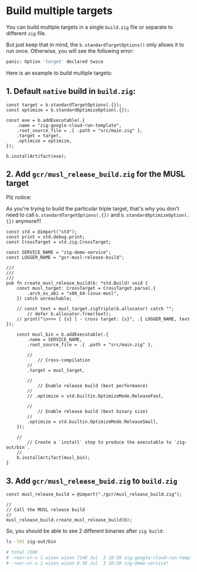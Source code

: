 * Build multiple targets

You can build multiple targets in a single ~build.zig~ file or separate to different =zig= file.

But just keep that in mind, the ~b.standardTargetOptions()~ only allows it to run once. Otherwise, you will see the following error:

#+BEGIN_SRC bash
  panic: Option 'target' declared twice
#+END_SRC


Here is an example to build multiple targets:

** 1. Default =native= build in ~build.zig~:

#+BEGIN_SRC zig
  const target = b.standardTargetOptions(.{});
  const optimize = b.standardOptimizeOption(.{});

  const exe = b.addExecutable(.{
      .name = "zig-google-cloud-run-template",
      .root_source_file = .{ .path = "src/main.zig" },
      .target = target,
      .optimize = optimize,
  });

  b.installArtifact(exe);
#+END_SRC



** 2. Add ~gcr/musl_release_build.zig~ for the MUSL target

Plz notice:

As you're trying to build the particular triple target, that's why you don't need to call ~b.standardTargetOptions(.{})~ and ~b.standardOptimizeOption(.{})~ anymore!!!


#+BEGIN_SRC zig
  const std = @import("std");
  const print = std.debug.print;
  const CrossTarget = std.zig.CrossTarget;

  const SERVICE_NAME = "zig-demo-service";
  const LOGGER_NAME = "gcr-musl-release-build";

  ///
  ///
  ///
  pub fn create_musl_release_build(b: *std.Build) void {
      const musl_target: CrossTarget = CrossTarget.parse(.{
          .arch_os_abi = "x86_64-linux-musl",
      }) catch unreachable;

      // const text = musl_target.zigTriple(b.allocator) catch "";
          // defer b.allocator.free(text);
      // print("\n>>> [ {s} ] - cross target: {s}", .{ LOGGER_NAME, text });

      const musl_bin = b.addExecutable(.{
          .name = SERVICE_NAME,
          .root_source_file = .{ .path = "src/main.zig" },

          //
              // Cross-compilation
          //
          .target = musl_target,

          //
              // Enable release build (best performance)
          //
          // .optimize = std.builtin.OptimizeMode.ReleaseFast,

          //
              // Enable release build (best binary size)
          //
          .optimize = std.builtin.OptimizeMode.ReleaseSmall,
      });

      //
          // Create a `install` step to produce the executable to `zig-out/bin`.
      //
      b.installArtifact(musl_bin);
  }
#+END_SRC


** 3. Add ~gcr/musl_release_buid.zig~ to ~build.zig~

#+BEGIN_SRC zig
  const musl_release_build = @import("./gcr/musl_release_build.zig");

  //
  // Call the MUSL release build
  //
  musl_release_build.create_musl_release_build(b);
#+END_SRC


So, you should be able to see 2 different binaries after =zig build=:

#+BEGIN_SRC bash
  ls -lht zig-out/bin

  # total 728K
  # -rwxr-xr-x 1 wison wison 714K Jul  3 16:39 zig-google-cloud-run-template*
  # -rwxr-xr-x 1 wison wison 8.5K Jul  3 16:39 zig-demo-service*
#+END_SRC

